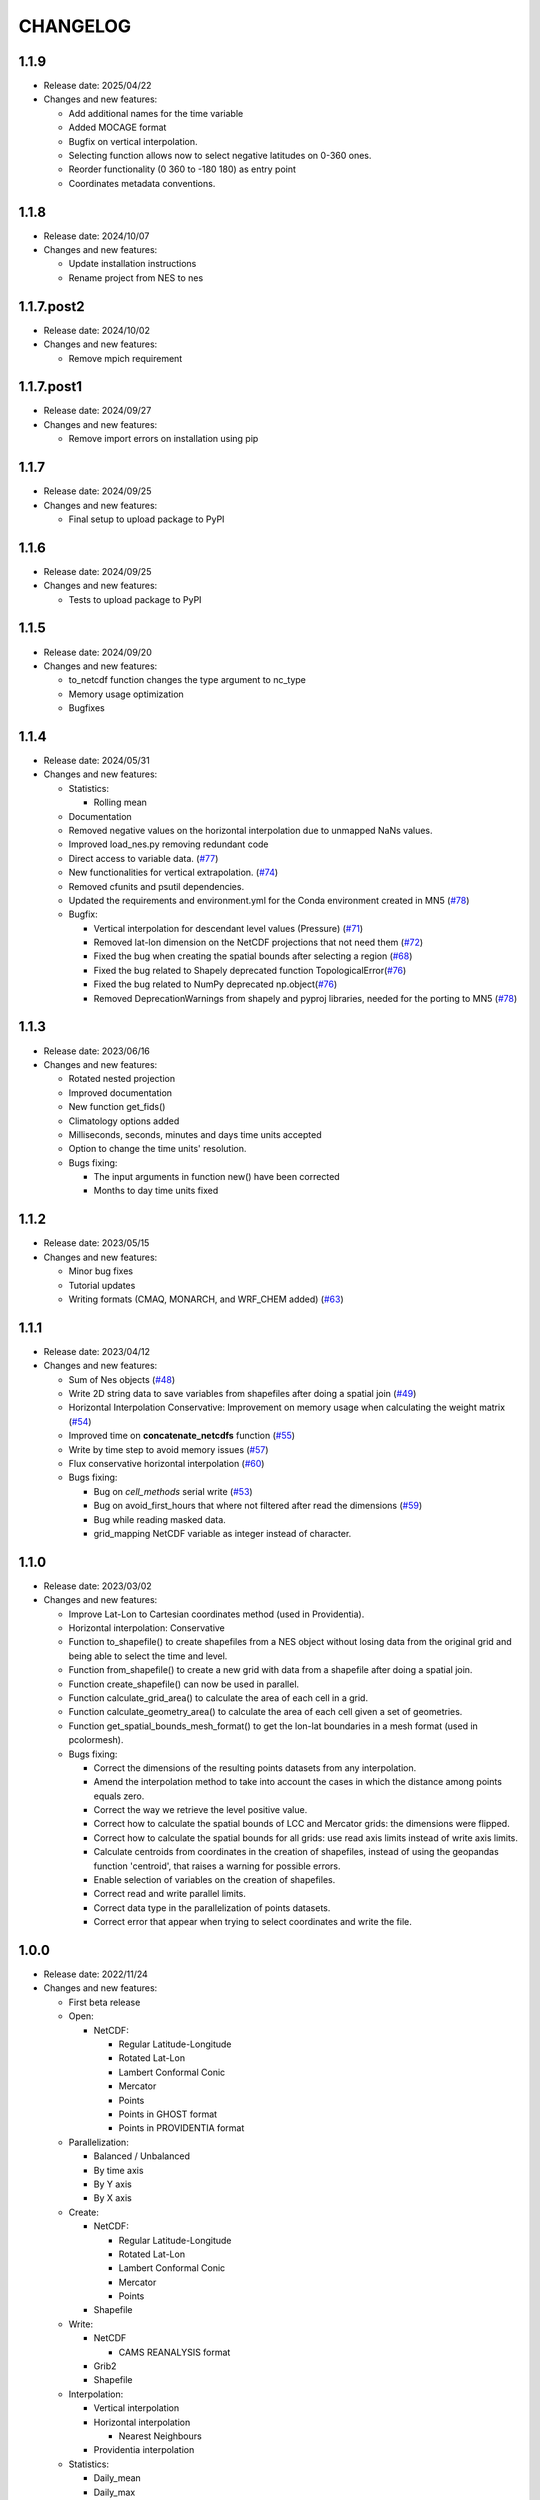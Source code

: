 ============
CHANGELOG
============

.. start-here

1.1.9
============

* Release date: 2025/04/22
* Changes and new features:

  * Add additional names for the time variable
  * Added MOCAGE format
  * Bugfix on vertical interpolation.
  * Selecting function allows now to select negative latitudes on 0-360 ones.
  * Reorder functionality (0 360 to -180 180) as entry point
  * Coordinates metadata conventions.


1.1.8
============

* Release date: 2024/10/07
* Changes and new features:

  * Update installation instructions
  * Rename project from NES to nes


1.1.7.post2
============

* Release date: 2024/10/02
* Changes and new features:

  * Remove mpich requirement

1.1.7.post1
============

* Release date: 2024/09/27
* Changes and new features:

  * Remove import errors on installation using pip


1.1.7
============

* Release date: 2024/09/25
* Changes and new features:

  * Final setup to upload package to PyPI


1.1.6
============

* Release date: 2024/09/25
* Changes and new features:

  * Tests to upload package to PyPI


1.1.5
============

* Release date: 2024/09/20
* Changes and new features:

  * to_netcdf function changes the type argument to nc_type
  * Memory usage optimization
  * Bugfixes

1.1.4
============

* Release date: 2024/05/31
* Changes and new features:

  * Statistics:

    * Rolling mean

  * Documentation
  * Removed negative values on the horizontal interpolation due to unmapped NaNs values.
  * Improved load_nes.py removing redundant code
  * Direct access to variable data. (`#77 <https://earth.bsc.es/gitlab/es/nes/-/issues/77>`_)
  * New functionalities for vertical extrapolation. (`#74 <https://earth.bsc.es/gitlab/es/nes/-/issues/74>`_)
  * Removed cfunits and psutil dependencies.
  * Updated the requirements and environment.yml for the Conda environment created in MN5 (`#78 <https://earth.bsc.es/gitlab/es/nes/-/issues/78>`_)
  * Bugfix:

    * Vertical interpolation for descendant level values (Pressure) (`#71 <https://earth.bsc.es/gitlab/es/nes/-/issues/71>`_)
    * Removed lat-lon dimension on the NetCDF projections that not need them (`#72 <https://earth.bsc.es/gitlab/es/nes/-/issues/72>`_)
    * Fixed the bug when creating the spatial bounds after selecting a region (`#68 <https://earth.bsc.es/gitlab/es/nes/-/issues/68>`_)
    * Fixed the bug related to Shapely deprecated function TopologicalError(`#76 <https://earth.bsc.es/gitlab/es/nes/-/issues/76>`_)
    * Fixed the bug related to NumPy deprecated np.object(`#76 <https://earth.bsc.es/gitlab/es/nes/-/issues/76>`_)
    * Removed DeprecationWarnings from shapely and pyproj libraries, needed for the porting to MN5 (`#78 <https://earth.bsc.es/gitlab/es/nes/-/issues/78>`_)

1.1.3
============

* Release date: 2023/06/16
* Changes and new features:

  * Rotated nested projection
  * Improved documentation
  * New function get_fids()
  * Climatology options added
  * Milliseconds, seconds, minutes and days time units accepted
  * Option to change the time units' resolution.
  * Bugs fixing:

    * The input arguments in function new() have been corrected
    * Months to day time units fixed

1.1.2
============

* Release date: 2023/05/15
* Changes and new features:

  * Minor bug fixes
  * Tutorial updates
  * Writing formats (CMAQ, MONARCH, and WRF_CHEM added) (`#63 <https://earth.bsc.es/gitlab/es/nes/-/issues/63>`_)

1.1.1
============

* Release date: 2023/04/12
* Changes and new features:

  * Sum of Nes objects (`#48 <https://earth.bsc.es/gitlab/es/nes/-/issues/48>`_)
  * Write 2D string data to save variables from shapefiles after doing a spatial join (`#49 <https://earth.bsc.es/gitlab/es/nes/-/issues/49>`_)
  * Horizontal Interpolation Conservative: Improvement on memory usage when calculating the weight matrix (`#54 <https://earth.bsc.es/gitlab/es/nes/-/issues/54>`_)
  * Improved time on **concatenate_netcdfs** function (`#55 <https://earth.bsc.es/gitlab/es/nes/-/issues/55>`_)
  * Write by time step to avoid memory issues (`#57 <https://earth.bsc.es/gitlab/es/nes/-/issues/57>`_)
  * Flux conservative horizontal interpolation (`#60 <https://earth.bsc.es/gitlab/es/nes/-/issues/60>`_)
  * Bugs fixing:

    * Bug on `cell_methods` serial write (`#53 <https://earth.bsc.es/gitlab/es/nes/-/issues/53>`_)
    * Bug on avoid_first_hours that where not filtered after read the dimensions (`#59 <https://earth.bsc.es/gitlab/es/nes/-/issues/59>`_)
    * Bug while reading masked data.
    * grid_mapping NetCDF variable as integer instead of character.

1.1.0
============

* Release date: 2023/03/02
* Changes and new features:

  * Improve Lat-Lon to Cartesian coordinates method (used in Providentia).
  * Horizontal interpolation: Conservative
  * Function to_shapefile() to create shapefiles from a NES object without losing data from the original grid and being able to select the time and level.
  * Function from_shapefile() to create a new grid with data from a shapefile after doing a spatial join.
  * Function create_shapefile() can now be used in parallel.
  * Function calculate_grid_area() to calculate the area of each cell in a grid.
  * Function calculate_geometry_area() to calculate the area of each cell given a set of geometries.
  * Function get_spatial_bounds_mesh_format() to get the lon-lat boundaries in a mesh format (used in pcolormesh).
  * Bugs fixing:

    * Correct the dimensions of the resulting points datasets from any interpolation.
    * Amend the interpolation method to take into account the cases in which the distance among points equals zero.
    * Correct the way we retrieve the level positive value.
    * Correct how to calculate the spatial bounds of LCC and Mercator grids: the dimensions were flipped.
    * Correct how to calculate the spatial bounds for all grids: use read axis limits instead of write axis limits.
    * Calculate centroids from coordinates in the creation of shapefiles, instead of using the geopandas function 'centroid', that raises a warning for possible errors.
    * Enable selection of variables on the creation of shapefiles.
    * Correct read and write parallel limits.
    * Correct data type in the parallelization of points datasets.
    * Correct error that appear when trying to select coordinates and write the file.

1.0.0
============

* Release date: 2022/11/24
* Changes and new features:

  * First beta release
  * Open:

    * NetCDF:

      * Regular Latitude-Longitude
      * Rotated Lat-Lon
      * Lambert Conformal Conic
      * Mercator
      * Points
      * Points in GHOST format
      * Points in PROVIDENTIA format

  * Parallelization:

    * Balanced / Unbalanced
    * By time axis
    * By Y axis
    * By X axis

  * Create: 

    * NetCDF:
  
      * Regular Latitude-Longitude
      * Rotated Lat-Lon
      * Lambert Conformal Conic
      * Mercator
      * Points

    * Shapefile

  * Write:

    * NetCDF
  
      * CAMS REANALYSIS format
  
    * Grib2
    * Shapefile
  
  * Interpolation:
  
    * Vertical interpolation
    * Horizontal interpolation
  
      * Nearest Neighbours
  
    * Providentia interpolation
  
  * Statistics:
  
    * Daily_mean
    * Daily_max
    * Daily_min
    * Last time step
  
  * Methods:
  
    * Concatenate (variables of the same period in different files)
    